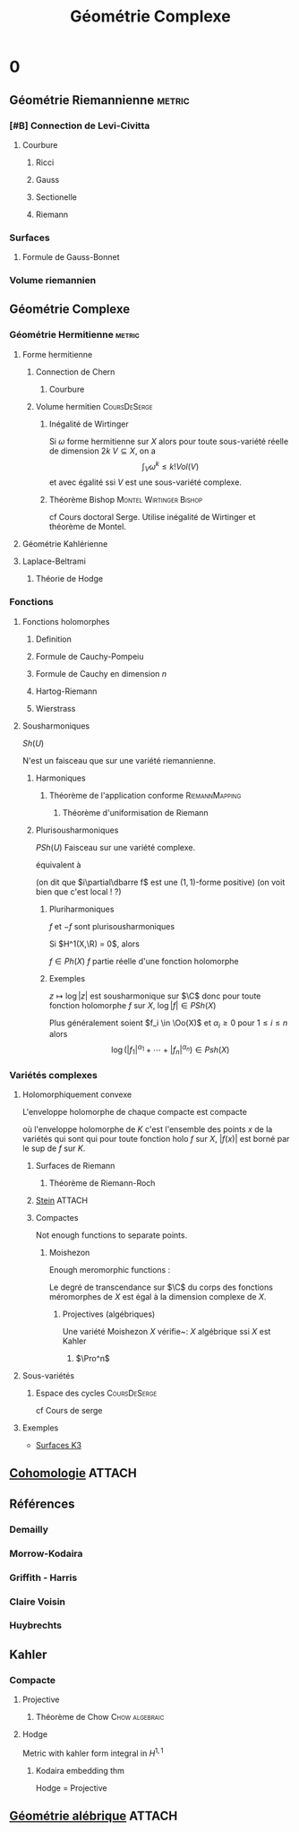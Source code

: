 #+TITLE: Géométrie Complexe
#+AUTHOR: 
#+DATE:
#+STARTUP: indent
#+CATEGORY: GeoCom
#+FILETAGS: Main

#+LATEX_CLASS: amsdip
#+LATEX_HEADER: \newtheorem{prop}{Proposition}
#+LATEX_HEADER: \newtheorem{cor}{Corollaire}
#+LATEX_HEADER: \newtheorem{thm}{Theoreme}
#+LATEX_HEADER: \newtheorem{defi}{Définition}

* 0
:PROPERTIES:
:ID:       5ea17f44-adfb-4697-b098-c79f9879518d
:END:      
** Géométrie Riemannienne                                           :metric:
*** [#B] Connection de Levi-Civitta
**** Courbure
***** Ricci
***** Gauss
***** Sectionelle
***** Riemann
*** Surfaces
**** Formule de Gauss-Bonnet
*** Volume riemannien
** Géométrie Complexe
*** Géométrie Hermitienne                                          :metric:
**** Forme hermitienne
***** Connection de Chern
****** Courbure
***** Volume hermitien                                     :CoursDeSerge:
****** Inégalité de Wirtinger
Si $\omega$ forme hermitienne sur $X$
alors
pour toute sous-variété réelle de dimension $2k$ $V \subseteq X$, on a
\[
\int_{V} \omega^k \leq  k! Vol(V)
\]
et avec égalité ssi $V$ est une sous-variété complexe.

\cite{Huybrechts}
****** Théorème Bishop                         :Montel:Wirtinger:Bishop:
cf Cours doctoral Serge.
Utilise inégalité de Wirtinger et théorème de Montel.
**** Géométrie Kahlérienne
**** Laplace-Beltrami
***** Théorie de Hodge
*** Fonctions
**** Fonctions holomorphes
***** Definition
***** Formule de Cauchy-Pompeiu
***** Formule de Cauchy en dimension $n$
***** Hartog-Riemann
***** Wierstrass
**** Sousharmoniques
$Sh(U)$

N'est un faisceau que sur une variété riemannienne.
***** Harmoniques
****** Théorème de l'application conforme               :RiemannMapping:

\begin{thm}[Théorème de l'application conforme (Riemann Mapping Thm)]
Tout ouvert de $\C$
\begin{itemize}
\item non vide
\item différent de $\C$
\item simplement connexe
\end{itemize}
 est biholomorphe au disque unité de $\C$.
\end{thm}

******* Théorème d'uniformisation de Riemann
\begin{thm}
Les surfaces de Riemann simplement connexe sont, à biholomorphismes près :
\begin{itemize}
\item $\C$
\item $\D$ la boule unité de $\C$ (ou le demi-plan de Poincaré)
\item $\Pro^1$
\end{itemize}
\end{thm}
***** Plurisousharmoniques
$PSh(U)$
Faisceau sur une variété complexe.

équivalent à 
\begin{equation}
\forall X \in T_\R M, \quad i(\partial\dbarre f)(X,IX) \geq 0
\end{equation}
(on dit que $i\partial\dbarre f$ est une $(1,1)$-forme positive)
(on voit bien que c'est local ! ?)

****** Pluriharmoniques
$f$ et $-f$ sont plurisousharmoniques

Si $H^1(X,\R) = 0$, alors

$f \in Ph(X)$ \ssi $f$ partie réelle d'une fonction holomorphe
****** Exemples
$z\mapsto \log |z|$ est sousharmonique sur $\C$
donc pour toute fonction holomorphe $f$ sur $X$, $\log |f| \in PSh(X)$

Plus généralement soient $f_i \in \Oo(X)$ et $\alpha_i \geq 0$ pour $1 \leq i \leq n$ alors
\[
\log \left(
|f_1|^{\alpha_1} + \cdots + |f_n|^{\alpha_n}
\right) \in Psh(X)
\]

*** Variétés complexes
**** Holomorphiquement convexe
L'enveloppe holomorphe de chaque compacte est compacte

où l'enveloppe holomorphe de $K$ c'est l'ensemble des points $x$ de la variétés qui sont qui pour toute fonction holo $f$ sur $X$, $|f(x)|$ est borné par le sup de $f$ sur $K$.
***** Surfaces de Riemann
****** Théorème de Riemann-Roch
***** [[./stein.org][Stein]]                                                          :ATTACH:
:PROPERTIES:
:Attachments: stein.org
:ID:       51b17ad0-5ef2-4317-aed0-d2e617759ca8
:END:
***** Compactes
Not enough functions to separate points.
****** Moishezon
Enough meromorphic functions :

Le degré de transcendance sur $\C$ du corps des fonctions méromorphes de $X$ est égal à la dimension complexe de $X$.
******* Projectives (algébriques)
Une variété Moishezon $X$ vérifie~:
$X$ algébrique ssi $X$ est Kahler
******** $\Pro^n$
**** Sous-variétés
***** Espace des cycles                                    :CoursDeSerge:
cf Cours de serge
**** Exemples
- [[./Exemples/K3.org][Surfaces K3]]
** [[./Cohomologie/Cohomologie.org][Cohomologie]]                                                       :ATTACH:
:PROPERTIES:
:Attachments: Cohomologie.org
:ID:       307c2487-843c-45b8-9809-f68f3eb71040
:END:
\input{./Cohomologie/Cohomologie}
** Références
*** Demailly
\cite{Demailly}
*** Morrow-Kodaira
*** Griffith - Harris
*** Claire Voisin
*** Huybrechts
\cite{Huybrechts}
** Kahler
*** Compacte
**** Projective
***** Théorème de Chow                                   :Chow:algebraic:
\begin{thm}[Thm de Chow\label{TheoremChow}\index{theoreme de Chow}]
Projective = Algébrique
\end{thm}
**** Hodge
Metric with kahler form integral in $H^{1,1}$
***** Kodaira embedding thm
Hodge = Projective
** [[./Algebrique/algebrique.org][Géométrie alébrique]]                                               :ATTACH:
:PROPERTIES:
:Attachments: algebrique.org
:ID:       f50c7a16-7566-44c7-8bb8-f40f9b7550e9
:END:
\input{./Algebrique/Algebrique}
* COMMENT A ajouter

** TODO Note mathématique [2016-05-20 ven. 09:23]	    :GEOCOM:NoteMath:
  Liens entre
- Groupe de Chow
- Espace des cycles
En relation avec
- Schema de Hilbert
- Espace de Douady

-Structure de groupe sur l'espace des cycles ?

** TODO Cauchy-Grousat					    :NoteMath:GEOCOM:
:PROPERTIES:
:commit_message: Cauchy-Goursat
:END:
Note mathématique du [2016-05-31 mar. 09:00]

*** Ajouter les notes sur Cauchy-Goursat à Geocom
*** Expliquer la formule de Cauchy et ses applications
sous forme de graphe ?


** TODO Note mathématique du [2016-05-26 jeu. 14:12]	    :GEOCOM:NoteMath:
:PROPERTIES:
:commit_message: changements de trivial. O(k)
:END:
Faire une fiche dans GEOCOM sur les changements de trivialisation de O(k)

*** Sur $\Pro^1$
Recouvrement par des ouverts $U_0, U_\infty$ (isomorphes à $\C$) avec $U_{0\infty} \cong \C^*$. On a des coordonnées $\zeta$ et $\tilde{\zeta}$ sur $U_0$ et $U_\infty$.

**** Avec des coordonnées sur les fibres
Les fibres sur $U_0$ ont une coordonnée $\xi$ et sur $U_\infty$ une coordonnée $\tilde{\xi}$.

Sur $U_{0\infty}$ on a la relation entre les coordonnées sur les fibres
\[
\tilde{\xi} = \zeta^{\pm k}\xi
\]

**** Avec des sections locales

** TODO Connexions Hermite-Einstein, correspondance avec les fibrés vectoriels semi-stables :NoteMath:GEOCOM:
:PROPERTIES:
:commit_message: Hermitian and Hermite-Einstein connections
:END:
Note mathématique du [2016-06-14 mar. 11:14]

*** Hermitian connexion
:SOURCE: From Wikipedia, the free encyclopedia
See also: Holomorphic vector bundle § Hermitian metrics on a holomorphic vector bundle 
:END:      

In mathematics, a Hermitian connection ∇ {\displaystyle \nabla } , is a connection on a Hermitian vector bundle over a smooth manifold which is compatible with the Hermitian metric. If the base manifold is a complex manifold, and the Hermitian vector bundle admits a holomorphic structure, then there is a canonical Hermitian connection, which is called the Chern connection which satisfies the following conditions

    Its (0, 1)-part coincides with the Cauchy-Riemann operator associated to the holomorphic structure.
    Its curvature form is a (1, 1)-form.

In particular, if the base manifold is Kähler and the vector bundle is its tangent bundle, then the Chern connection coincides with the Levi-Civita connection of the associated Riemannian metric

*** QUOTE from nLab
The Kobayashi-Hitchin correspondence states that over suitable complex manifolds the moduli space of semi-stable vector bundles and that of Hermite-Einstein connections are essentially the same.

For the special case over Kähler manifolds this is the Donaldson-Uhlenbeck-Yau theorem. For the special case over Riemann surfaces it is the Narasimhan-Seshadri theorem. See also Deligne’s characterization of intermediate Jacobians (in particular there at Examples – Picard variety).

-
- see [[https://ncatlab.org/nlab/show/Kobayashi-Hitchin+correspondence][Kobayashi-Hitchin correspondance]]
- à relier avec l'article de Verbitsky

** TODO Cohomologie de dimension infinie                          :NoteMath:
:PROPERTIES:
:commit_message: Cohomologie de dimension infinie
:END:
Note mathématique du [2016-06-21 mar. 15:36]

Est-ce que $H^1(Z,\Oo_Z)$ peut être de dimension infinie même si $Z$ est compact ?

Sur une variété Kahlérienne, on a la représentation de Hodge des espaces de Coh, et ça doit entraîner la compacité. D'autre part sur une variété Stein, les faisceaux de $\Oo$-modules n'ont pas de coh supérieure...

*** Réponse de Christophe
La théorie de Hodge marche pour n'importe quelle variété complexe compacte. Etant donnée une métrique hermitienne (il y en a plein), on peut construire un laplacien, qui est elliptique, les forme harmoniques sont donc en dimension finie. Cet espace de forme harmoniques représente les $H^p(\Omega^q)$

Ce qui est mieux dans le cas Kahlérien, c'est que le laplacien métrique et le laplacien holomorphes sont liés par un facteur $2$, entre autre les formes harmoniques sont fermées et donc ces espaces de formes sont des sous-espaces de la coh de De Rham.

*** Autre
Serre (/Un théorème de dualité/) donne une référence pour tous les faisceaux cohérents sur une variété complexe compacte :
- *H. Cartan* et *J.-P. Serre*, /Un théorème de finitude concernant les variétés analytiques compactes/. Comptes rendu de l'académie des sciences de Paris 237 (1953) p.128--130

** Factorisation de Stein
$f : X \to Y$ propre, alors il existe $X'$ tel que $f$ se factorise en
$X \to X' \to Y$ avec $f : X' \to Y$ propre à fibres géométriquement connexe ($f_* \Oo_{X'} = \Oo_Y$) et $X \to X'$ revêtement fini.

** Dualité de Serre                                        :GEOCOM:NoteMath:
   :PROPERTIES:
   :commit_message: Dualité de Serre
   :END:
 Note mathématique du [2016-07-12 mar. 09:11]
 
Enoncé sous la forme
*** Enoncé
Soit $X$ variété complexe (paracompacte et \(\sigma\)-compacte) de dimension complexe $n$ et $E$ un fibré vectoriel holomorphe sur $X$, alors
\begin{equation}
H^q(X,\Omega^p(E))^\star \simeq H_c^{n-q}(X,\Omega^{n-p}(E^\star))
\end{equation}
en tant qu'espaces de Fréchet.
*** Référence
:Structure: Article
:Title: Un théorème de dualité.
:Author: Jean-Pierre Serre
:Digitized_pages: 18
:gbv-ppn: GDZPPN002056453
:ADBID: 210864

** TODO Théorème de Leray-Hirsch       :GEOCOM:Kunneth:LerayHirsch:NoteMath:
   :PROPERTIES:
   :commit_message: TODO : Ajouter thm de Leray-Hirsch à GeoCom
   :END:
 Note mathématique du [2016-08-25 jeu. 17:29]

- [ ] Ajouter dans la partie "formule de Kunneth".

*** Références
- https://en.wikipedia.org/wiki/Leray%E2%80%93Hirsch_theorem
- Voisin : lemme 7.32 p.171

** Références
- Barlet : /How to .../

** TODO Ajouter la n-complétude à Stein.org                   :GEOCOM:Stein:
:PROPERTIES:
:ASSIGNED: [2016-08-26 ven. 15:32]
:commit_message: TODO : Ajout n-completeness
:END:
# C-c C-s : pour planifier

** Jet bundles

*** Définition
#+Begin_defi
Soit $\Ff$ un faisceau de \(\Oo\)-modules sur une variété $(M,\Oo)$, alors $J^r(\Ff)$ est le faisceau des \(r\)-jets des sections de $\Ff$...
(( À préciser : Est ce qu'on doit supposer $\Ff$ fibré ? ))
#+End_defi
*** Opérateur différentiel

*** Théorème de Peetre

*** Références
- Demailly
- https://en.wikipedia.org/wiki/Jet_bundle
- https://en.wikipedia.org/wiki/Differential_operator#Coordinate-independent_description
- https://en.wikipedia.org/wiki/Peetre_theorem

** Hyperbolicité, MMP et Abondance
Article de Voisin : https://webusers.imj-prg.fr/~claire.voisin/Articlesweb/harvard.pdf

*** General setting

| name /     | Kodaira   | curvature | canonical | hyperbolicity       |
| example    | dimension | (vague)   | (vague)   | (conjectural)       |
|------------+-----------+-----------+-----------+---------------------|
| Fano       | $-\infty$ | positive  | negative  | [MMP, Abundance] :  |
|            |           |           |           | Covered by          |
|            |           |           |           | rational curves     |
|------------+-----------+-----------+-----------+---------------------|
| K3, HK     | $0$       | flat      | trivial   | [Kobayashi] :       |
| Abelian    |           |           |           | Entire curves       |
| CY         |           |           |           | through any         |
|            |           |           |           | point in any        |
|            |           |           |           | direction           |
|------------+-----------+-----------+-----------+---------------------|
| general    | maximal   | negative  | positive  | [Green-Griffiths] : |
| type       |           |           |           | entire curves       |
|            |           |           |           | constrained to      |
|            |           |           |           | subvarieties        |

*** Other dimensions                                    

Other dimensions conjecturally reduce to the previous cases.

**** Dimension de kodaira et additivité
https://en.wikipedia.org/wiki/Kodaira_dimension

    Let $\pi: V \to W$ be an analytic fiber bundle of compact complex manifolds, meaning that $\pi$ is locally a product (and so all fibers are isomorphic as complex manifolds). Suppose that the fiber $F$ is a Moishezon manifold. Then
    \[
    \kappa (V)=\kappa (F)+\kappa (W).
    \]

**** Itaka fibration
Let $X$ be a variety of nonnegative Kodaira dimension over a field of characteristic zero, and let $B$ be the canonical model of $X$, $B = Proj R(X, K_X)$; the dimension of $B$ is equal to the Kodaira dimension of $X$. There is a natural rational map $X \to B$; any morphism obtained from it by blowing up $X$ and $B$ is called the Iitaka fibration. The minimal model and abundance conjectures would imply that the general fiber of the Iitaka fibration can be arranged to be a Calabi-Yau variety, which in particular has Kodaira dimension zero.

*** Abondance

**** Dimension de Kodaira numérique
\[
\kappa(X) = \limsup_{m>0} \dfrac{\log\left(h^0(X,mK_X)\right)}{\log(m)}
\]
et pour $A$ diviseur ample qcq
\[
\kappa_{\text{num}}(X) = \sup_{k>0}\limsup_{m>0} \dfrac{\log\left(h^0(X,mK_X + kA)\right)}{\log(m)}
\]

**** Conjecture d'abondance
\[
\kappa_{\text{num}} = \kappa
\]

It is obvious that 
\[
\kappa_{\text{num}} \geq \kappa
\]
it is called abundance because there would be abundance of sections of powers of the canonical bundle as soon as it has enough numerical bigness.


**** Théorème de Nakayama
Nakayama proved the abundance conjecture for a non-minimal algebraic
variety whose numerical Kodaira dimension is equal to 0:

Theorem. Let $X$ be a smooth projective variety. Assume that the function
$h^0 (X, mK_X + A)$ is bounded (and non vanishing) when $m \to\infty$ for arbitrarily fixed ample divisor $A$. Then there exists a positive integer $m$ such that $H^0 (X, mK_X ) \neq 0$.





** TODO Semi-continuity
- Siu's theorem\\
  https://en.wikipedia.org/wiki/Siu%27s_semicontinuity_theorem
- Some content about Semi-continuity\\
  https://en.wikipedia.org/wiki/Semi-continuity
- Demailly's generalisation
- Example and application, in particular in Algebraic Geometry, number of intersection and other stuffs which might be seen as Lelong numbers.
- Find a moral for these theorems.
- Find a place where to put them.
